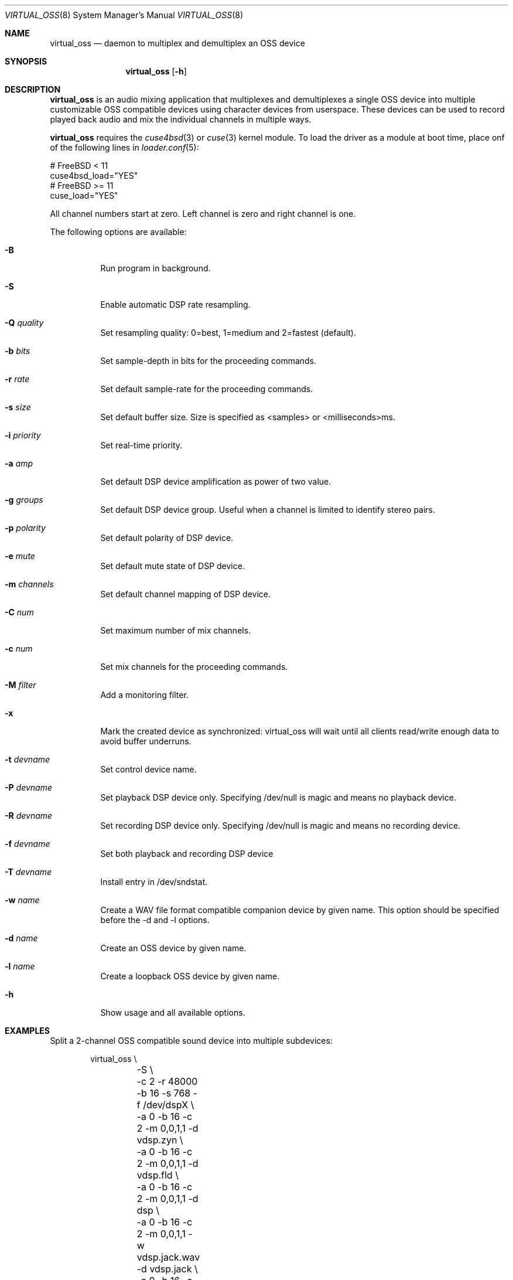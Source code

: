 .\"
.\" Copyright (c) 2017 Hans Petter Selasky <hselasky@freebsd.org>
.\"
.\" All rights reserved.
.\"
.\" Redistribution and use in source and binary forms, with or without
.\" modification, are permitted provided that the following conditions
.\" are met:
.\" 1. Redistributions of source code must retain the above copyright
.\"    notice, this list of conditions and the following disclaimer.
.\" 2. Redistributions in binary form must reproduce the above copyright
.\"    notice, this list of conditions and the following disclaimer in the
.\"    documentation and/or other materials provided with the distribution.
.\"
.\" THIS SOFTWARE IS PROVIDED BY THE AUTHOR AND CONTRIBUTORS ``AS IS'' AND
.\" ANY EXPRESS OR IMPLIED WARRANTIES, INCLUDING, BUT NOT LIMITED TO, THE
.\" IMPLIED WARRANTIES OF MERCHANTABILITY AND FITNESS FOR A PARTICULAR PURPOSE
.\" ARE DISCLAIMED.  IN NO EVENT SHALL THE AUTHOR OR CONTRIBUTORS BE LIABLE
.\" FOR ANY DIRECT, INDIRECT, INCIDENTAL, SPECIAL, EXEMPLARY, OR CONSEQUENTIAL
.\" DAMAGES (INCLUDING, BUT NOT LIMITED TO, PROCUREMENT OF SUBSTITUTE GOODS
.\" OR SERVICES; LOSS OF USE, DATA, OR PROFITS; OR BUSINESS INTERRUPTION)
.\" HOWEVER CAUSED AND ON ANY THEORY OF LIABILITY, WHETHER IN CONTRACT, STRICT
.\" LIABILITY, OR TORT (INCLUDING NEGLIGENCE OR OTHERWISE) ARISING IN ANY WAY
.\" OUT OF THE USE OF THIS SOFTWARE, EVEN IF ADVISED OF THE POSSIBILITY OF
.\" SUCH DAMAGE.
.\"
.\"
.Dd February 8, 2019
.Dt VIRTUAL_OSS 8
.Os FreeBSD
.Sh NAME
.Nm virtual_oss
.Nd daemon to multiplex and demultiplex an OSS device
.Sh SYNOPSIS
.Nm
.Op Fl h
.Sh DESCRIPTION
.Nm
is an audio mixing application that multiplexes and demultiplexes a
single OSS device into multiple customizable OSS compatible devices
using character devices from userspace. These devices can be used to
record played back audio and mix the individual channels in multiple
ways.
.Pp
.Nm 
requires the 
.Xr cuse4bsd 3
or
.Xr cuse 3
kernel module. To load the driver as a
module at boot time, place onf of the following lines in
.Xr loader.conf 5 :
.Pp
       # FreeBSD < 11
       cuse4bsd_load="YES"
       # FreeBSD >= 11
       cuse_load="YES"
.Pp
All channel numbers start at zero.
Left channel is zero and right channel is one.
.Pp
The following options are available:
.Bl -tag -width indent
.It Fl B
Run program in background.
.It Fl S
Enable automatic DSP rate resampling.
.It Fl Q Ar quality
Set resampling quality: 0=best, 1=medium and 2=fastest (default).
.It Fl b Ar bits
Set sample-depth in bits for the proceeding commands.
.It Fl r Ar rate
Set default sample-rate for the proceeding commands.
.It Fl s Ar size
Set default buffer size. Size is specified as <samples> or
<milliseconds>ms.
.It Fl i Ar priority
Set real-time priority.
.It Fl a Ar amp
Set default DSP device amplification as power of two value.
.It Fl g Ar groups
Set default DSP device group.
Useful when a channel is limited to identify stereo pairs.
.It Fl p Ar polarity
Set default polarity of DSP device.
.It Fl e Ar mute
Set default mute state of DSP device.
.It Fl m Ar channels
Set default channel mapping of DSP device.
.It Fl C Ar num
Set maximum number of mix channels.
.It Fl c Ar num
Set mix channels for the proceeding commands.
.It Fl M Ar filter
Add a monitoring filter.
.It Fl x
Mark the created device as synchronized: virtual_oss will wait until all
clients read/write enough data to avoid buffer underruns.
.It Fl t Ar devname
Set control device name.
.It Fl P Ar devname
Set playback DSP device only.
Specifying /dev/null is magic and means no playback device.
.It Fl R Ar devname
Set recording DSP device only.
Specifying /dev/null is magic and means no recording device.
.It Fl f Ar devname
Set both playback and recording DSP device
.It Fl T Ar devname
Install entry in /dev/sndstat.
.It Fl w Ar name
Create a WAV file format compatible companion device by given name.
This option should be specified before the -d and -l options.
.It Fl d Ar name
Create an OSS device by given name.
.It Fl l Ar name
Create a loopback OSS device by given name.
.It Fl h
Show usage and all available options.
.El
.Sh EXAMPLES
Split a 2-channel OSS compatible sound device into multiple subdevices:
.Pp
.Bd -literal -offset indent
virtual_oss \\
	-S \\
	-c 2 -r 48000 -b 16 -s 768 -f /dev/dspX \\
	-a 0 -b 16 -c 2 -m 0,0,1,1 -d vdsp.zyn \\
	-a 0 -b 16 -c 2 -m 0,0,1,1 -d vdsp.fld \\
	-a 0 -b 16 -c 2 -m 0,0,1,1 -d dsp \\
	-a 0 -b 16 -c 2 -m 0,0,1,1 -w vdsp.jack.wav -d vdsp.jack \\
	-a 0 -b 16 -c 2 -m 0,0,1,1 -w vdsp.rec.wav -l vdsp.rec \\
	-M i,0,0,0,1,0 \\
	-M i,0,0,0,1,0 \\
	-M i,0,0,0,1,0 \\
	-M i,0,0,0,1,0 \\
	-t vdsp.ctl
.Ed
.Pp
Split an 8-channel 24-bit OSS compatible sound device into multiple subdevices:
.Bd -literal -offset indent
sysctl dev.pcm.X.rec.vchanformat=s24le:7.1
sysctl dev.pcm.X.rec.vchanrate=48000
sysctl dev.pcm.X.play.vchanformat=s24le:7.1
sysctl dev.pcm.X.play.vchanrate=48000

mixer -f /dev/mixerX -s vol 100
mixer -f /dev/mixerX -s pcm 100

virtual_oss \\
	-S \\
	-i 8 \\
	-g 1,1 \\
	-C 16 -c 8 -r 48000 -b 32 -s 768 -f /dev/dspX \\
	-a 12 -b 16 -c 2 -m 0,4,1,5 -d dsp \\
	-a 12 -b 16 -c 2 -m 8,8,9,9 -d vdsp \\
	-a 13 -b 16 -c 2 -m 10,10,11,11 -d vdsp.fld \\
	-a 0 -b 32 -c 4 -m 4,2,5,3,6,4,7,5 -d vdsp.jack \\
	-a -3 -b 32 -c 2 -m 14,14,15,15 -d vdsp.zyn.base \\
	-a -3 -b 32 -c 2 -m 14,14,15,15 -d vdsp.zyn.synth \\
	-e 0,1 \\
	-a 0 -b 32 -c 8 -m 0,8,1,9,2,8,3,9,4,8,5,9,6,8,7,9 -w vdsp.rec.mic.wav -d vdsp.rec.mic \\
	-a 0 -b 32 -c 2 -m 0,8,1,9 -w vdsp.rec.master.wav -d vdsp.master.mic \\
	-a 0 -b 32 -c 2 -m 10,10,11,11 -w vdsp.rec.fld.wav -l vdsp.rec.fld \\
	-a 0 -b 32 -c 2 -m 12,12,13,13 -w vdsp.rec.jack.wav -l vdsp.rec.jack \\
	-a 0 -b 32 -c 2 -m 14,14,15,15 -w vdsp.rec.zyn.wav -l vdsp.rec.zyn \\
	-M o,8,0,0,0,0 \\
	-M o,9,1,0,0,0 \\
	-M o,10,0,0,0,0 \\
	-M o,11,1,0,0,0 \\
	-M o,12,0,0,0,0 \\
	-M o,13,1,0,0,0 \\
	-M o,14,0,0,0,0 \\
	-M o,15,1,0,0,0 \\
	-M i,14,14,0,1,0 \\
	-M i,15,15,0,1,0 \\
	-t vdsp.ctl

.Ed
.Pp
Connect to a bluetooth audio headset, playback only:
.Bd -literal -offset indent
virtual_oss \\
	-C 2 -c 2 -r 48000 -b 16 -s 1024 \\
	-R /dev/null -P /dev/bluetooth/xx:xx:xx:xx:xx:xx -d dsp
.Ed
.Pp
Connect to a bluetooth audio headset, playback and recording:
.Bd -literal -offset indent
virtual_oss \\
	-C 2 -c 2 -r 48000 -b 16 -s 1024 \\
	-f /dev/bluetooth/xx:xx:xx:xx:xx:xx -d dsp
.Ed
.Pp
Create recording device which outputs a WAV-formatted file:
.Bd -literal -offset indent
virtual_oss \\
	-C 2 -c 2 -r 48000 -b 16 -s 1024 \\
	-f /dev/dspX -w dsp.wav -d dsp
.Ed
.Pp
Create a device dsp.virtual mixes data written by all clients and outputs the
result for further processing into dsp.virtual_out:
.Bd -literal -offset indent
virtual_oss \\
	-S -Q 0 -b 16 -c 2 -r 96000 -s 100ms -i 20 \\
	-f /dev/null -d dsp.virtual -x -l dsp.virtual_out
.Ed
.Pp
.Sh NOTES
All character devices are created using the 0666 mode which gives
everyone in the system access.
.Sh FILES
.Sh SEE ALSO
.Xr virtual_bt_speaker 8 ,
.Xr cuse 3
and
.Xr cuse4bsd 3
.Sh AUTHORS
.Nm
was written by
.An Hans Petter Selasky hselasky@freebsd.org .
.Pp
